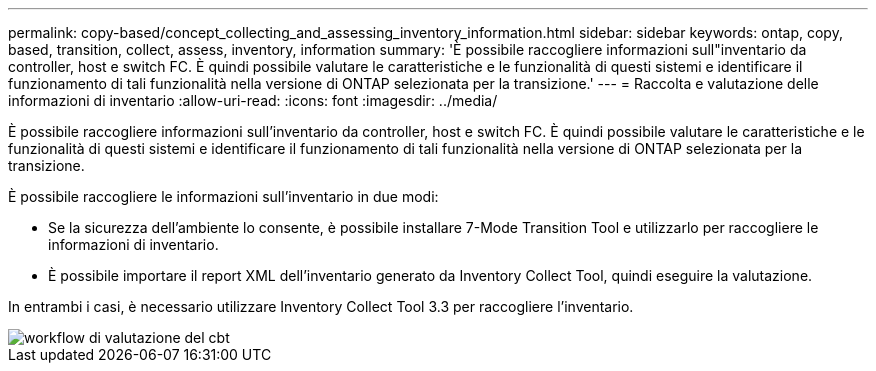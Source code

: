 ---
permalink: copy-based/concept_collecting_and_assessing_inventory_information.html 
sidebar: sidebar 
keywords: ontap, copy, based, transition, collect, assess, inventory, information 
summary: 'È possibile raccogliere informazioni sull"inventario da controller, host e switch FC. È quindi possibile valutare le caratteristiche e le funzionalità di questi sistemi e identificare il funzionamento di tali funzionalità nella versione di ONTAP selezionata per la transizione.' 
---
= Raccolta e valutazione delle informazioni di inventario
:allow-uri-read: 
:icons: font
:imagesdir: ../media/


[role="lead"]
È possibile raccogliere informazioni sull'inventario da controller, host e switch FC. È quindi possibile valutare le caratteristiche e le funzionalità di questi sistemi e identificare il funzionamento di tali funzionalità nella versione di ONTAP selezionata per la transizione.

È possibile raccogliere le informazioni sull'inventario in due modi:

* Se la sicurezza dell'ambiente lo consente, è possibile installare 7-Mode Transition Tool e utilizzarlo per raccogliere le informazioni di inventario.
* È possibile importare il report XML dell'inventario generato da Inventory Collect Tool, quindi eseguire la valutazione.


In entrambi i casi, è necessario utilizzare Inventory Collect Tool 3.3 per raccogliere l'inventario.

image::../media/cbt_assessment_workflow.gif[workflow di valutazione del cbt]
